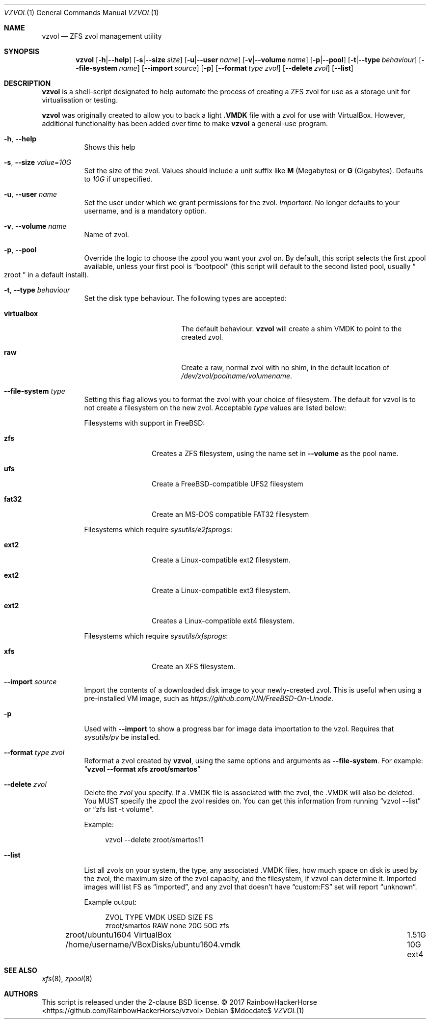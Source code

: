 .Dd $Mdocdate$
.Dt VZVOL 1
.Os
.Sh NAME
.Nm vzvol
.Nd ZFS zvol management utility
.
.Sh SYNOPSIS
.Nm vzvol
.Op Fl h Ns | Ns Fl -help
.Op Fl s Ns | Ns Fl -size Ar size
.Op Fl u Ns | Ns Fl -user Ar name
.Op Fl v Ns | Ns Fl -volume Ar name
.Op Fl p Ns | Ns Fl -pool
.Op Fl t Ns | Ns Fl -type Ar behaviour
.Op Fl -file-system Ar name
.Op Fl -import Ar source
.Op Fl p
.Op Fl -format Ar type Ar zvol
.Op Fl -delete Ar zvol
.Op Fl -list
.
.Sh DESCRIPTION
.Nm
is a shell\-script designated to help automate the process of creating a ZFS zvol for use as a storage unit for virtualisation or testing.
.Pp
.Nm
was originally created to allow you to back a light
.Li \.VMDK
file with a zvol for use with VirtualBox.
However, additional functionality has been added over time to make
.Nm
a general\-use program.
.
.Bl -tag -width 6n
.It Fl h , Fl -help
Shows this help
.
.It Fl s , Fl -size Ar value Ns No = Ns Ar 10G
Set the size of the zvol.
Values should include a unit suffix like
.Sy M Pq Megabytes
or
.Sy G Pq Gigabytes .
Defaults to
.Ar 10G
if unspecified.
.
.It Fl u , Fl -user Ar name
Set the user under which we grant permissions for the zvol.
.Em Important :
No longer defaults to your username, and is a mandatory option.
.
.It Fl v , Fl -volume Ar name
Name of zvol.
.
.It Fl p , Fl -pool
Override the logic to choose the zpool you want your zvol on.
By default, this script selects the first zpool available,
unless your first pool is
.Dq bootpool
.Pq this script will default to the second listed pool, usually Do zroot Dc in a default install .
.
.It Fl t , Fl -type Ar behaviour
Set the disk type behaviour.
The following types are accepted:
.Bl -tag -width 12n -offset 4n
.It Sy virtualbox
The default behaviour.
.Nm
will create a shim VMDK to point to the created zvol.
.
.It Sy raw
Create a raw, normal zvol with no shim, in the default location of
.Pa /dev/zvol/poolname/volumename .
.El
.
.It Fl -file-system Ar type
Setting this flag allows you to format the zvol with your choice of filesystem.
The default for vzvol is to not create a filesystem on the new zvol.
Acceptable
.Ar type
values are listed below:
.
.Pp
Filesystems with support in
.Fx :
.Bl -tag -width 6n -offset 4n
.It Sy zfs
Creates a ZFS filesystem, using the name set in
.Fl -volume
as the pool name.
.It Sy ufs
Create a
.Fx Ns -compatible UFS2 filesystem
.It Sy fat32
Create an MS-DOS compatible FAT32 filesystem
.El
.Pp
Filesystems which require
.Pa sysutils/e2fsprogs :
.Bl -tag -width 6n -offset 4n
.It Sy ext2
Create a Linux-compatible ext2 filesystem.
.It Sy ext2
Create a Linux-compatible ext3 filesystem.
.It Sy ext2
Creates a Linux-compatible ext4 filesystem.
.El
.Pp
Filesystems which require
.Pa sysutils/xfsprogs :
.Bl -tag -width 6n -offset 4n
.It Sy xfs
Create an XFS filesystem.
.El
.
.It Fl -import Ar source
Import the contents of a downloaded disk image to your newly-created zvol.
This is useful when using a pre-installed VM image, such as
.Pa https://github.com/UN/FreeBSD-On-Linode .
.
.It Fl p
Used with
.Fl -import
to show a progress bar for image data importation to the vzol.
Requires that
.Pa sysutils/pv
be installed.
.
.It Fl -format Ar type zvol
Reformat a zvol created by
.Nm vzvol ,
using the same options and arguments as
.Fl -file-system .
For example:
.Dq Li vzvol --format xfs zroot/smartos
.
.It Fl -delete Ar zvol
Delete the
.Ar zvol
you specify.
If a \.VMDK file is associated with the zvol, the \.VMDK will also be deleted.
You MUST specify the zpool the zvol resides on.
You can get this information from running
.Dq vzvol --list
or
.Dq zfs list -t volume .
.Pp
Example:
.Bd -literal -offset 4n
vzvol --delete zroot/smartos11
.Ed
.It Fl -list
List all zvols on your system, the type, any associated \.VMDK files,
how much space on disk is used by the zvol, the maximum size of the zvol capacity,
and the filesystem, if vzvol can determine it.
Imported images will list FS as
.Dq imported ,
and any zvol that doesn't have
.Dq custom:FS
set will report
.Dq unknown .
.Pp
Example output:
.Bd -literal -offset 4n
ZVOL                   TYPE         VMDK                                        USED    SIZE  FS
zroot/smartos          RAW          none                                        20G     50G   zfs
zroot/ubuntu1604       VirtualBox   /home/username/VBoxDisks/ubuntu1604.vmdk	1.51G   10G   ext4
.Ed
.El
.
.Sh SEE ALSO
.Xr xfs 8 ,
.Xr zpool 8
.
.Sh AUTHORS
This script is released under the 2-clause BSD license. \(co 2017
.An RainbowHackerHorse Aq https://github.com/RainbowHackerHorse/vzvol
